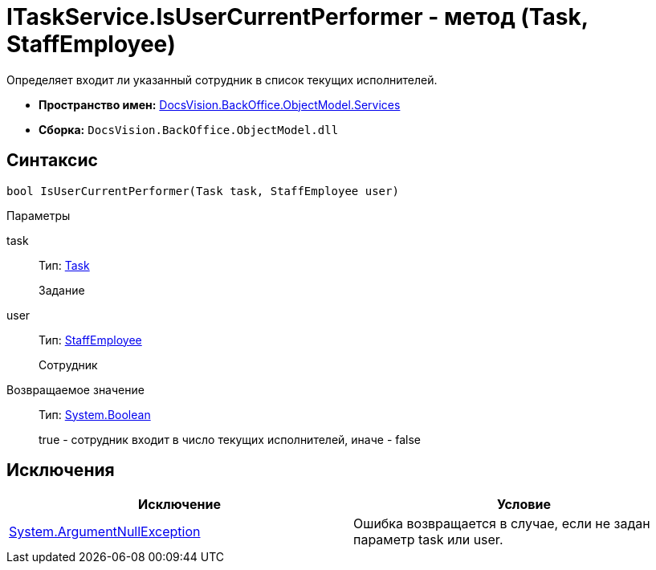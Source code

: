 = ITaskService.IsUserCurrentPerformer - метод (Task, StaffEmployee)

Определяет входит ли указанный сотрудник в список текущих исполнителей.

* *Пространство имен:* xref:api/DocsVision/BackOffice/ObjectModel/Services/Services_NS.adoc[DocsVision.BackOffice.ObjectModel.Services]
* *Сборка:* `DocsVision.BackOffice.ObjectModel.dll`

== Синтаксис

[source,csharp]
----
bool IsUserCurrentPerformer(Task task, StaffEmployee user)
----

Параметры

task::
Тип: xref:api/DocsVision/BackOffice/ObjectModel/Task_CL.adoc[Task]
+
Задание
user::
Тип: xref:api/DocsVision/BackOffice/ObjectModel/StaffEmployee_CL.adoc[StaffEmployee]
+
Сотрудник

Возвращаемое значение::
Тип: http://msdn.microsoft.com/ru-ru/library/system.boolean.aspx[System.Boolean]
+
true - сотрудник входит в число текущих исполнителей, иначе - false

== Исключения

[cols=",",options="header"]
|===
|Исключение |Условие
|http://msdn.microsoft.com/ru-ru/library/system.argumentnullexception.aspx[System.ArgumentNullException] |Ошибка возвращается в случае, если не задан параметр task или user.
|===
